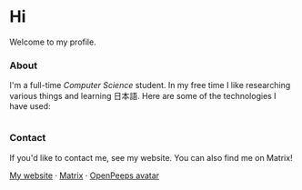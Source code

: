 #+STARTUP: nofold

#+HTML: <a href="https://github.com/teflonofjoy"><img src="https://readme-typing-svg.demolab.com?font=Georgia&size=18&duration=2000&pause=100&multiline=true&width=500&height=80&lines=Emanuel+Nibizi;Blogger+and+AI+addict+%7C+Undergraduate+Student+%7C+Computer+Science" alt="Typing SVG" /></a>
* Hi
Welcome to my profile.

#+HTML: <a href="https://www.youtube.com/watch?v=1prweT95Mo0">
#+HTML: <img src="https://github-production-user-asset-6210df.s3.amazonaws.com/39195498/282300434-a945cdeb-bcab-48af-8c9e-d5e5e15e78cc.png" width="232px" align="right" alt="openpeeps avatar"/>
#+HTML: </a>

*** About
I'm a full-time /Computer Science/ student. In my free time I like
researching various things and learning 日本語.
Here are some of the technologies I have used:
#+HTML: <div style="display: flex; flex-wrap: wrap; gap: 10px;"><img src="https://img.shields.io/badge/-Linux-05122A?style=flat&logo=linux" alt="Linux"> <img src="https://img.shields.io/badge/-Arch%20Linux-05122A?style=flat&logo=archlinux" alt="Arch Linux"> <img src="https://img.shields.io/badge/-VSCodium-05122A?style=flat&logo=vscodium" alt="VSCodium"> <img src="https://img.shields.io/badge/-.NET-05122A?style=flat&logo=dotnet" alt=".NET"> <img src="https://img.shields.io/badge/-Intellij IDEA-05122A?style=flat&logo=intellijidea" alt="IntellijIDEA"> <img src="https://img.shields.io/badge/-Android Studio-05122A?style=flat&logo=androidstudio" alt="AndroidStudio"> <img src="https://img.shields.io/badge/-Kotlin-05122A?style=flat&logo=kotlin" alt="Kotlin"> <img src="https://img.shields.io/badge/-Apache Kafka-05122A?style=flat&logo=apachekafka" alt="ApacheKafka"> <img src="https://img.shields.io/badge/-Apache Maven-05122A?style=flat&logo=apachemaven" alt="ApacheMaven"> <img src="https://img.shields.io/badge/-Spring-05122A?style=flat&logo=spring" alt="Spring"> <img src="https://img.shields.io/badge/-Spring Boot-05122A?style=flat&logo=springboot" alt="SpringBoot"> <img src="https://img.shields.io/badge/-PostgreSQL-05122A?style=flat&logo=postgresql" alt="PostgreSQL"> <img src="https://img.shields.io/badge/-Prometheus-05122A?style=flat&logo=prometheus" alt="Prometheus"> <img src="https://img.shields.io/badge/-Grafana-05122A?style=flat&logo=grafana" alt="Grafana"> <img src="https://img.shields.io/badge/-Python-05122A?style=flat&logo=python" alt="Python"> <img src="https://img.shields.io/badge/-C-05122A?style=flat&logo=C" alt="C"> <img src="https://img.shields.io/badge/-C++-05122A?style=flat&logo=C%2B%2B" alt="C++"> <img src="https://img.shields.io/badge/-Git-05122A?style=flat&logo=git" alt="Git"> <img src="https://img.shields.io/badge/-GitHub-05122A?style=flat&logo=github" alt="GitHub"> <img src="https://img.shields.io/badge/-GitLab-05122A?style=flat&logo=gitlab" alt="GitLab"> <img src="https://img.shields.io/badge/-Markdown-05122A?style=flat&logo=markdown" alt="Markdown"> <img src="https://img.shields.io/badge/-LaTeX-05122A?style=flat&logo=latex" alt="LaTeX"> <img src="https://img.shields.io/badge/-Docker-05122A?style=flat&logo=docker" alt="Docker"> <img src="https://img.shields.io/badge/-OnlyOffice-05122A?style=flat&logo=onlyoffice" alt="OnlyOffice"></div>

*** Contact
If you'd like to contact me, see my website. You can also find me on Matrix!

[[https://teflonofjoy.com][My website]] · [[https://matrix.to/#/@teflonofjoy:matrix.org][Matrix]] · [[https://blush.design/collections/open-peeps/open-peeps/pose-bust/EMhW6ZoDVuZwYbWb?c=skin_0%7E694d3d&bg=03e285][OpenPeeps avatar]]
